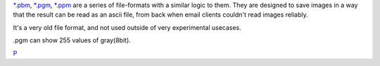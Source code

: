 `\*.pbm <*.pbm>`__, `\*.pgm <*.pgm>`__, `\*.ppm <*.ppm>`__ are a series
of file-formats with a similar logic to them. They are designed to save
images in a way that the result can be read as an ascii file, from back
when email clients couldn't read images reliably.

It's a very old file format, and not used outside of very experimental
usecases.

.pgm can show 255 values of gray(8bit).

`P <category:File_Formats>`__
